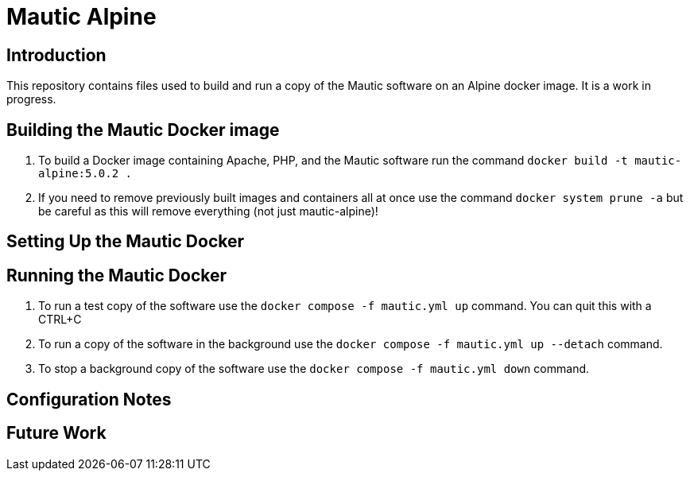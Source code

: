 = Mautic Alpine

== Introduction

This repository contains files used to build and run a copy of the Mautic software on an Alpine docker image. It is a work in progress.

== Building the Mautic Docker image

. To build a Docker image containing Apache, PHP, and the Mautic software run the command `+docker build -t mautic-alpine:5.0.2 .+`
. If you need to remove previously built images and containers all at once use the command `+docker system prune -a+` but be careful as this will remove everything (not just mautic-alpine)!

== Setting Up the Mautic Docker 

== Running the Mautic Docker

. To run a test copy of the software use the `+docker compose -f mautic.yml up+` command. You can quit this with a CTRL+C
. To run a copy of the software in the background use the `+docker compose -f mautic.yml up --detach+` command.
. To stop a background copy of the software use the `+docker compose -f mautic.yml down+` command.

== Configuration Notes

== Future Work
